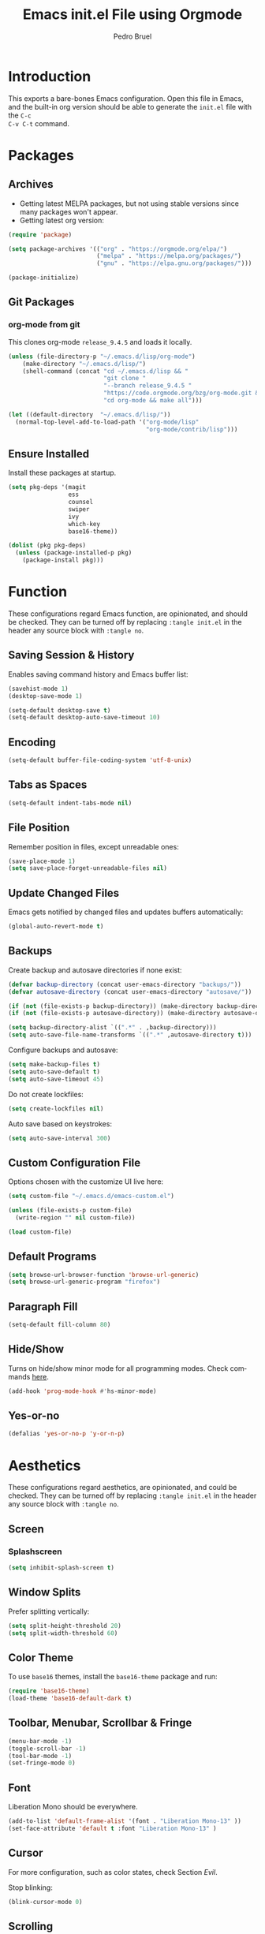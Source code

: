 # -*- mode: org -*-
#+TITLE: Emacs init.el File using Orgmode
#+AUTHOR: Pedro Bruel
#+EMAIL: pedro.bruel@gmail.com
#+STARTUP: indent logdrawer
#+LANGUAGE: en
#+TAGS: noexport(n)
#+EXPORT_SELECT_TAGS: export
#+EXPORT_EXCLUDE_TAGS: noexport

* Introduction
This exports a bare-bones Emacs configuration.  Open this file in Emacs, and the
built-in org version should be able to generate the =init.el= file with the =C-c
C-v C-t= command.
* Packages
** Archives
- Getting latest MELPA packages, but not using stable versions since
  many packages won't appear.
- Getting latest org version:

#+begin_SRC emacs-lisp :tangle init.el
(require 'package)

(setq package-archives '(("org" . "https://orgmode.org/elpa/")
                         ("melpa" . "https://melpa.org/packages/")
                         ("gnu" . "https://elpa.gnu.org/packages/")))

(package-initialize)
#+end_SRC

** Git Packages
*** org-mode from git
This clones org-mode =release_9.4.5= and loads it locally.

#+begin_SRC emacs-lisp :tangle init.el
(unless (file-directory-p "~/.emacs.d/lisp/org-mode")
    (make-directory "~/.emacs.d/lisp/")
    (shell-command (concat "cd ~/.emacs.d/lisp && "
                           "git clone "
                           "--branch release_9.4.5 "
                           "https://code.orgmode.org/bzg/org-mode.git && "
                           "cd org-mode && make all")))

(let ((default-directory  "~/.emacs.d/lisp/"))
  (normal-top-level-add-to-load-path '("org-mode/lisp"
                                       "org-mode/contrib/lisp")))
#+end_SRC
** Ensure Installed
Install these packages at startup.

#+begin_SRC emacs-lisp :tangle init.el
(setq pkg-deps '(magit
                 ess
                 counsel
                 swiper
                 ivy
                 which-key
                 base16-theme))

(dolist (pkg pkg-deps)
  (unless (package-installed-p pkg)
    (package-install pkg)))
#+end_SRC

* Function
These  configurations regard  Emacs  function, are  opinionated,  and should  be
checked.  They  can be turned off  by replacing =:tangle init.el=  in the header
any source block with =:tangle no=.

** Saving Session & History
Enables saving command history and Emacs buffer list:

#+begin_SRC emacs-lisp :tangle init.el
(savehist-mode 1)
(desktop-save-mode 1)

(setq-default desktop-save t)
(setq-default desktop-auto-save-timeout 10)
#+end_SRC

** Encoding
#+begin_SRC emacs-lisp :tangle init.el
(setq-default buffer-file-coding-system 'utf-8-unix)
#+end_SRC

** Tabs as Spaces
#+begin_SRC emacs-lisp :tangle init.el
(setq-default indent-tabs-mode nil)
#+end_SRC

** File Position
Remember position in files, except unreadable ones:
#+begin_SRC emacs-lisp :tangle init.el
(save-place-mode 1)
(setq save-place-forget-unreadable-files nil)
#+end_SRC
** Update Changed Files
Emacs gets notified by changed files and updates buffers automatically:
#+begin_SRC emacs-lisp :tangle init.el
(global-auto-revert-mode t)
#+end_SRC
** Backups
Create backup and autosave directories if none exist:

#+begin_SRC emacs-lisp :tangle init.el
(defvar backup-directory (concat user-emacs-directory "backups/"))
(defvar autosave-directory (concat user-emacs-directory "autosave/"))

(if (not (file-exists-p backup-directory)) (make-directory backup-directory t))
(if (not (file-exists-p autosave-directory)) (make-directory autosave-directory t))

(setq backup-directory-alist `((".*" . ,backup-directory)))
(setq auto-save-file-name-transforms `((".*" ,autosave-directory t)))
#+end_SRC

Configure backups and autosave:

#+begin_SRC emacs-lisp :tangle init.el
(setq make-backup-files t)
(setq auto-save-default t)
(setq auto-save-timeout 45)
#+end_SRC

Do not create lockfiles:

#+begin_SRC emacs-lisp :tangle init.el
(setq create-lockfiles nil)
#+end_SRC

Auto save based on keystrokes:

#+begin_SRC emacs-lisp :tangle init.el
(setq auto-save-interval 300)
#+end_SRC
** Custom Configuration File
Options chosen with the customize UI live here:

#+begin_src emacs-lisp :tangle init.el
(setq custom-file "~/.emacs.d/emacs-custom.el")

(unless (file-exists-p custom-file)
  (write-region "" nil custom-file))

(load custom-file)
#+end_src
** Default Programs
#+begin_SRC emacs-lisp :tangle no
(setq browse-url-browser-function 'browse-url-generic)
(setq browse-url-generic-program "firefox")
#+end_SRC
** Paragraph Fill
#+begin_SRC emacs-lisp :tangle init.el
(setq-default fill-column 80)
#+end_SRC
** Hide/Show
Turns  on  hide/show minor  mode  for  all  programming modes.   Check  commands
[[https://www.emacswiki.org/emacs/HideShow][here]].
#+begin_SRC emacs-lisp :tangle init.el
(add-hook 'prog-mode-hook #'hs-minor-mode)
#+End_SRC
** Yes-or-no
#+begin_SRC emacs-lisp :tangle init.el
(defalias 'yes-or-no-p 'y-or-n-p)
#+end_SRC
* Aesthetics
These configurations regard  aesthetics, are opinionated, and  could be checked.
They can be turned  off by replacing =:tangle init.el= in  the header any source
block with =:tangle no=.

** Screen
*** Splashscreen
#+begin_SRC emacs-lisp :tangle init.el
(setq inhibit-splash-screen t)
#+end_SRC
** Window Splits
Prefer splitting vertically:
#+begin_SRC emacs-lisp :tangle init.el
(setq split-height-threshold 20)
(setq split-width-threshold 60)
#+end_SRC
** Color Theme
To use =base16= themes, install the =base16-theme= package and run:
#+begin_SRC emacs-lisp :tangle init.el
(require 'base16-theme)
(load-theme 'base16-default-dark t)
#+end_SRC
** Toolbar, Menubar, Scrollbar & Fringe
#+begin_SRC emacs-lisp :tangle init.el
(menu-bar-mode -1)
(toggle-scroll-bar -1)
(tool-bar-mode -1)
(set-fringe-mode 0)
#+end_SRC
** Font
Liberation Mono should be everywhere.

#+begin_SRC emacs-lisp :tangle init.el
(add-to-list 'default-frame-alist '(font . "Liberation Mono-13" ))
(set-face-attribute 'default t :font "Liberation Mono-13" )
#+end_SRC
** Cursor
For more configuration, such as color states, check Section [[Evil]].

Stop blinking:
#+begin_SRC emacs-lisp :tangle init.el
(blink-cursor-mode 0)
#+end_SRC
** Scrolling
Scroll one line at a time:
#+begin_SRC emacs-lisp :tangle init.el
(setq scroll-step 1)
(setq scroll-conservatively  10000)
(setq auto-window-vscroll nil)
#+end_SRC
** Whitespace
Remove trailing whitespace before saving:
#+begin_SRC emacs-lisp :tangle init.el
(add-hook 'before-save-hook 'delete-trailing-whitespace)
#+end_SRC
** Parenthesis
#+begin_SRC emacs-lisp :tangle init.el
(show-paren-mode 1)
#+end_SRC
** Indentation
Set C/C++ indentation levels:
#+begin_SRC emacs-lisp :tangle init.el
(setq-default c-default-style "linux"
              c-basic-offset 4)
#+end_SRC
** Line Numbering
Enable line numbering for all programming modes:
#+begin_SRC emacs-lisp :tangle init.el
(add-hook 'prog-mode-hook 'linum-mode)
#+end_SRC
* Package Configuration
** Which-key
Check   the  [[https://github.com/justbur/emacs-which-key][documentation]]   for
further configuration.
#+begin_SRC emacs-lisp :tangle init.el
(require 'which-key)
(which-key-mode)
#+end_SRC
** Org mode
Load package:
#+begin_src emacs-lisp :tangle init.el
(require 'org)
#+end_SRC

*** Paths
Always include relative paths in file links:

#+begin_SRC emacs-lisp :tangle init.el
(setq org-link-file-path-type 'relative)
#+end_SRC
*** Inline Images
Don't show inline images, re-show images after running code:
#+begin_SRC emacs-lisp :tangle init.el
(add-hook 'org-mode-hook 'org-display-inline-images)
(add-hook 'org-babel-after-execute-hook 'org-display-inline-images)
(setq org-startup-with-inline-images nil)
;; (setq org-image-actual-width nil)
#+end_SRC

*** Visual
Hide formatting marks (*,=,/,...):
#+begin_SRC emacs-lisp :tangle init.el
;; (setq org-hide-emphasis-markers t)
(setq org-hide-emphasis-markers nil)
#+end_SRC

Don't hide link markers ("[", "]"):
#+begin_SRC emacs-lisp :tangle init.el
(setq org-descriptive-links nil)
#+end_SRC

Show parsed "latex" symbols, such as "\ theta" (\theta):
#+begin_SRC emacs-lisp :tangle init.el
;; (setq org-pretty-entities t)
(setq org-pretty-entities nil)
#+end_SRC

HTML exports use css:
#+begin_SRC emacs-lisp :tangle init.el
(setq org-html-htmlize-output-type (quote css))
#+end_SRC

Control separator lines between subtrees:
#+begin_SRC emacs-lisp :tangle init.el
(setq org-cycle-separator-lines 0)
#+end_SRC

*** Capture
These should  be configured  with user-specific  paths, and  are not  tangled by
default.

Setting up directory for notes:
#+begin_SRC emacs-lisp :tangle no
(setq org-default-notes-file (concat org-directory "/notes.org"))
#+end_SRC

Binding org-capture globally:
#+begin_SRC emacs-lisp :tangle no
(global-set-key (kbd "C-c c") 'org-capture)
#+end_SRC

Some templates for agenda tasks:
#+begin_SRC emacs-lisp :tangle no
(setq org-capture-templates
      '(("t" "General task" entry (file+headline "~/org/tasks/tasks.org" "Tasks")
         "* TODO %?\n %i\n %t")
        ("w" "Work task" entry (file+headline "~/org/tasks/work.org" "Work")
         "* TODO %?\n %i\n %t")))
#+end_SRC
*** Agenda
These should  be configured  with user-specific  paths, and  are not  tangled by
default.

Set agenda files directory:
#+begin_SRC emacs-lisp :tangle no
(setq org-agenda-files (list "/home/[user]/org/tasks"))
#+end_SRC

Restore window setup after quitting agenda:
#+begin_SRC emacs-lisp :tangle no
(setq org-agenda-restore-windows-after-quit t)
#+end_SRC

Binding org-agenda globally:
#+begin_SRC emacs-lisp :tangle no
(global-set-key (kbd "C-c a") 'org-agenda)
#+end_SRC
*** Latex Exporting (ox-latex)
**** Remove hyperref section
#+begin_SRC emacs-lisp :tangle init.el
(setq org-latex-with-hyperref nil)
#+end_SRC
**** Exporting, and latexmk
#+begin_SRC emacs-lisp :tangle init.el
(require 'ox-latex)
(setq org-latex-pdf-process (list "latexmk -pdflatex='pdflatex -interaction nonstopmode -output-directory %o %f' -pdf -f %f -output-directory=%o"))

(setq org-latex-default-packages-alist nil)
(setq org-latex-packages-alist (quote (("" "booktabs" t))))
(setq org-latex-listings t)
#+end_SRC
**** Custom Classes
Some custom classes for IEEE and Elsevier templates. Not tangled by default.

#+begin_SRC emacs-lisp :tangle no
(add-to-list 'org-latex-classes
             '("org-elsarticle"
               "\\documentclass{elsarticle}"
               ("\\section{%s}" . "\\section*{%s}")
               ("\\subsection{%s}" . "\\subsection*{%s}")
               ("\\subsubsection{%s}" . "\\subsubsection*{%s}")
               ("\\paragraph{%s}" . "\\paragraph*{%s}")
               ("\\subparagraph{%s}" . "\\subparagraph*{%s}")))
(add-to-list 'org-latex-classes
             '("org-ieeetran"
               "\\documentclass{IEEEtran}"
               ("\\section{%s}" . "\\section*{%s}")
               ("\\subsection{%s}" . "\\subsection*{%s}")
               ("\\subsubsection{%s}" . "\\subsubsection*{%s}")
               ("\\paragraph{%s}" . "\\paragraph*{%s}")
               ("\\subparagraph{%s}" . "\\subparagraph*{%s}")))
(add-to-list 'org-latex-classes
           '("partless-book"
              "\\documentclass{book}"
              ("\\chapter{%s}" . "\\chapter{%s}")
              ("\\section{%s}" . "\\section*{%s}")
              ("\\subsection{%s}" . "\\subsection*{%s}")
              ("\\paragraph{%s}" . "\\paragraph*{%s}")
              )
)
#+end_src
**** Prefer User Header
#+begin_SRC emacs-lisp :tangle init.el
(setq org-latex-prefer-user-labels t)
#+end_SRC
*** Markdown Exporting (ox-md)
#+begin_SRC emacs-lisp :tangle init.el
(require 'ox-md)
#+end_SRC
*** ODT Exporting (ox-odt)
#+begin_SRC emacs-lisp :tangle init.el
(require 'ox-odt)
#+end_SRC
*** Source Blocks and Templates (org-tempo)
#+begin_SRC emacs-lisp :tangle init.el
(setq org-edit-src-auto-save-idle-delay 5)
(setq org-edit-src-content-indentation 0)
(setq org-src-fontify-natively t)
(setq org-src-window-setup (quote other-window))
(setq org-confirm-babel-evaluate nil)
#+end_SRC

**** Source Block Templates (org-tempo)
#+begin_src emacs-lisp :tangle no
(require 'org-tempo)

(add-to-list 'org-structure-template-alist
             '("I" . "SRC emacs-lisp :tangle init.el"))
(add-to-list 'org-structure-template-alist
             '("S" . "SRC shell :results output :session *Shell* :eval no-export :exports results"))
(add-to-list 'org-structure-template-alist
             '("j" . "SRC julia :eval no-export :exports results"))
(add-to-list 'org-structure-template-alist
             '("p" . "SRC python :results output :session *Python* :eval no-export :exports results"))
(add-to-list 'org-structure-template-alist
             '("r" . "SRC R :results output :session *R* :eval no-export :exports results"))
(add-to-list 'org-structure-template-alist
             '("g" . "SRC R :results graphics output :session *R* :file \".pdf\" :width 10 :height 10 :eval no-export"))
(add-to-list 'org-structure-template-alist
             '("t" . "SRC latex :results latex :exports results :eval no-export"))
#+end_src

*** Babel Languages (org-babel)
**** Remove Python Completion
Remove python completion, which caused some warnings:

#+begin_SRC emacs-lisp :tangle init.el
(setq python-shell-completion-native-enable nil)
#+end_SRC

**** Load Languages
Loading the following babel languages:

#+begin_SRC emacs-lisp :tangle init.el
(org-babel-do-load-languages
 'org-babel-load-languages
 '(
   (R . t)
   (C . t)
   (python . t)
   (emacs-lisp . t)
   (shell . t)
   (ruby . t)
   (org . t)
   (makefile . t)
   (latex . t)
   ))
#+end_SRC

*** Expanding Linked Attachment Images (org-attach)
#+BEGIN_SRC emacs-lisp :tangle init.el
(require 'org-attach)
(setq org-link-abbrev-alist '(("att" . org-attach-expand-link)))
#+END_SRC
*** Adding the ignore tag
#+begin_SRC emacs-lisp :tangle init.el
(require 'ox-extra)
(ox-extras-activate '(ignore-headlines))
#+end_SRC
** ESS (Emacs Speaks Statistics)
Set R indentation level:
#+begin_SRC emacs-lisp :tangle init.el
(setq ess-indent-level 4)
#+end_SRC
** Ivy
Loading package:
#+begin_SRC emacs-lisp :tangle init.el
(require 'ivy)
(ivy-mode 1)
#+end_SRC

Defaults:
#+begin_SRC emacs-lisp :tangle init.el
(setq ivy-use-virtual-buffers t)
(setq ivy-count-format "(%d/%d) ")

(global-set-key (kbd "C-s") 'swiper)
(global-set-key (kbd "M-x") 'counsel-M-x)
(global-set-key (kbd "C-x C-f") 'counsel-find-file)
#+end_SRC
** Magit
#+begin_SRC emacs-lisp :tangle init.el
(require 'magit)
(define-key global-map (kbd "C-c g") 'magit-status)
#+end_SRC
